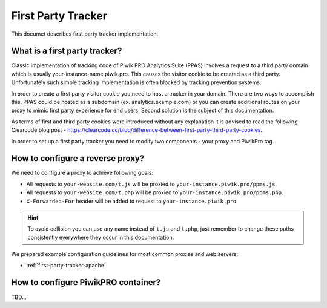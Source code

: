 First Party Tracker
===================
This documet describes first party tracker implementation.

What is a first party tracker?
------------------------------

Classic implementation of tracking code of Piwik PRO Analytics Suite (PPAS) involves a request to a third party domain which is usually your-instance-name.piwik.pro. This causes the visitor cookie to be created as a third party. Unfortunately such simple tracking implementation is often blocked by tracking prevention systems.

In order to create a first party visitor cookie you need to host a tracker in your domain. There are two ways to accomplish this. PPAS could be hosted as a subdomain (ex. analytics.example.com) or you can create additional routes on your proxy to mimic first party experience for end users. Second solution is the subject of this documentation. 

As terms of first and third party cookies were introduced without any explanation it is advised to  read the following Clearcode blog post - https://clearcode.cc/blog/difference-between-first-party-third-party-cookies.

In order to set up a first party tracker you need to modify two components - your proxy and PiwikPro tag.

How to configure a reverse proxy?
---------------------------------
We need to configure a proxy to achieve following goals:

* All requests to ``your-website.com/t.js`` will be proxied to ``your-instance.piwik.pro/ppms.js``.
* All requests to ``your-website.com/t.php`` will be proxied to ``your-instance.piwik.pro/ppms.php``.
* ``X-Forwarded-For`` header will be added to request to ``your-instance.piwik.pro``.

.. HINT::
    To avoid collision you can use any name instead of ``t.js`` and ``t.php``, just remember to change these paths consistently everywhere they occur in this documentation.

We prepared example configuration guidelines for most common proxies and web servers: 

* :ref:`first-party-tracker-apache`
    

How to configure PiwikPRO container?
------------------------------------
TBD...